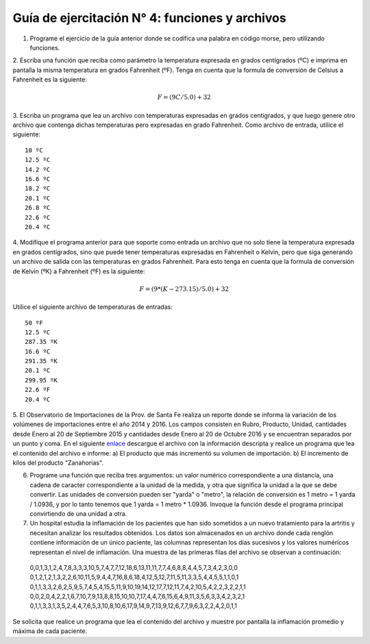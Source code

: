 
Guía de ejercitación N° 4: funciones y archivos
-----------------------------------------------


1. Programe el ejercicio de la guía anterior donde se codifica una palabra en código morse, pero utilizando funciones.


2. Escriba una función que reciba como parámetro la temperatura
expresada en grados centígrados (ºC) e imprima en pantalla la misma
temperatura en grados Fahrenheit (ºF). Tenga en cuenta que la formula de
conversión de Celsius a Fahrenheit es la siguiente:

.. math:: F = (9C/5.0) + 32


3. Escriba un programa que lea un archivo con temperaturas expresadas
en grados centigrados, y que luego genere otro archivo que contenga
dichas temperaturas pero expresadas en grado Fahrenheit. Como archivo de
entrada, utilice el siguiente:

::

    10 ºC
    12.5 ºC
    14.2 ºC 
    16.6 ºC
    18.2 ºC
    20.1 ºC
    26.8 ºC
    22.6 ºC
    20.4 ºC


4. Modifique el programa anterior para que soporte como entrada un
archivo que no solo tiene la temperatura expresada en grados
centígrados, sino que puede tener temperaturas expresadas en Fahrenheit
o Kelvin, pero que siga generando un archivo de salida con las
temperaturas en grados Fahrenheit. Para esto tenga en cuenta que la
formula de conversión de Kelvin (ºK) a Fahrenheit (ºF) es la siguiente:

.. math:: F = (9*(K-273.15)/5.0) + 32

Utilice el siguiente archivo de temperaturas de entradas:

::

    50 ºF
    12.5 ºC
    287.35 ºK 
    16.6 ºC
    291.35 ºK
    20.1 ºC
    299.95 ºK
    22.6 ºF
    20.4 ºC


5. El Observatorio de Importaciones de la Prov. de Santa Fe realiza un reporte donde se informa la variación de los volúmenes de importaciones entre el año 2014 y 2016.  Los campos consisten en Rubro, Producto, Unidad, cantidades desde Enero al 20 de Septiembre 2015 y cantidades desde Enero al 20 de Octubre 2016 y se encuentran separados por un punto y coma. En el siguiente `enlace
<https://www.santafe.gov.ar/index.php/web/content/download/231400/1209770/file/Observatorio%20importaciones%20Enero%20a%2020%20Octubre%202014%20-2015%20-2016.csv>`_ descargue el archivo con la información descripta y realice un programa que lea el contenido del archivo e informe: a) El producto que más incrementó su volumen de importación. b) El incremento de kilos del producto "Zanahorias". 


6. Programe una función que reciba tres argumentos: un valor numérico correspondiente a una distancia, una cadena de caracter correspondiente a la unidad de la medida, y otra que significa la unidad a la que se debe convertir. Las unidades de conversión pueden ser "yarda" o "metro", la relación de conversión es 1 metro = 1 yarda / 1.0936, y por lo tanto tenemos que 1 yarda = 1 metro * 1.0936. Invoque la función desde el programa principal convirtiendo de una unidad a otra.


7. Un hospital estudia la inflamación de los pacientes que han sido sometidos a un nuevo tratamiento para la artritis y necesitan analizar los resultados obtenidos. Los datos son almacenados en un archivo donde cada renglón contiene información de un único paciente, las columnas representan los días sucesivos y los valores numéricos representan el nivel de inflamación. Una muestra de las primeras filas del archivo se observan a continuación:

 0,0,1,3,1,2,4,7,8,3,3,3,10,5,7,4,7,7,12,18,6,13,11,11,7,7,4,6,8,8,4,4,5,7,3,4,2,3,0,0
 0,1,2,1,2,1,3,2,2,6,10,11,5,9,4,4,7,16,8,6,18,4,12,5,12,7,11,5,11,3,3,5,4,4,5,5,1,1,0,1
 0,1,1,3,3,2,6,2,5,9,5,7,4,5,4,15,5,11,9,10,19,14,12,17,7,12,11,7,4,2,10,5,4,2,2,3,2,2,1,1
 0,0,2,0,4,2,2,1,6,7,10,7,9,13,8,8,15,10,10,7,17,4,4,7,6,15,6,4,9,11,3,5,6,3,3,4,2,3,2,1
 0,1,1,3,3,1,3,5,2,4,4,7,6,5,3,10,8,10,6,17,9,14,9,7,13,9,12,6,7,7,9,6,3,2,2,4,2,0,1,1

Se solicita que realice un programa que lea el contenido del archivo y muestre por pantalla la inflamación promedio y máxima de cada paciente.
